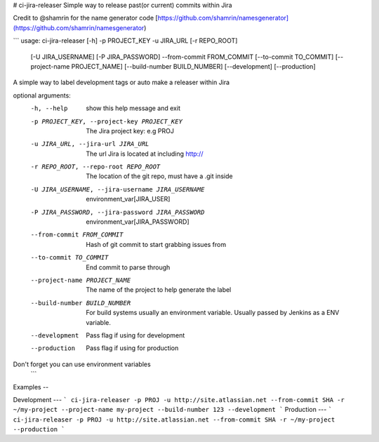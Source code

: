 # ci-jira-releaser
Simple way to release past(or current) commits within Jira

Credit to @shamrin for the name generator code [https://github.com/shamrin/namesgenerator](https://github.com/shamrin/namesgenerator)

```
usage: ci-jira-releaser [-h] -p PROJECT_KEY -u JIRA_URL [-r REPO_ROOT]
                        [-U JIRA_USERNAME] [-P JIRA_PASSWORD] --from-commit
                        FROM_COMMIT [--to-commit TO_COMMIT]
                        [--project-name PROJECT_NAME]
                        [--build-number BUILD_NUMBER] [--development]
                        [--production]

A simple way to label development tags or auto make a releaser within Jira

optional arguments:
  -h, --help            show this help message and exit
  -p PROJECT_KEY, --project-key PROJECT_KEY
                        The Jira project key: e.g PROJ
  -u JIRA_URL, --jira-url JIRA_URL
                        The url Jira is located at including http://
  -r REPO_ROOT, --repo-root REPO_ROOT
                        The location of the git repo, must have a .git inside
  -U JIRA_USERNAME, --jira-username JIRA_USERNAME
                        environment_var[JIRA_USER]
  -P JIRA_PASSWORD, --jira-password JIRA_PASSWORD
                        environment_var[JIRA_PASSWORD]
  --from-commit FROM_COMMIT
                        Hash of git commit to start grabbing issues from
  --to-commit TO_COMMIT
                        End commit to parse through
  --project-name PROJECT_NAME
                        The name of the project to help generate the label
  --build-number BUILD_NUMBER
                        For build systems usually an environment variable.
                        Usually passed by Jenkins as a ENV variable.
  --development         Pass flag if using for development
  --production          Pass flag if using for production

Don't forget you can use environment variables
  ```
Examples
-- 

Development  
---
```
ci-jira-releaser -p PROJ -u http://site.atlassian.net --from-commit SHA -r ~/my-project --project-name my-project --build-number 123 --development
```
Production
---  
```
ci-jira-releaser -p PROJ -u http://site.atlassian.net --from-commit SHA -r ~/my-project --production
```

